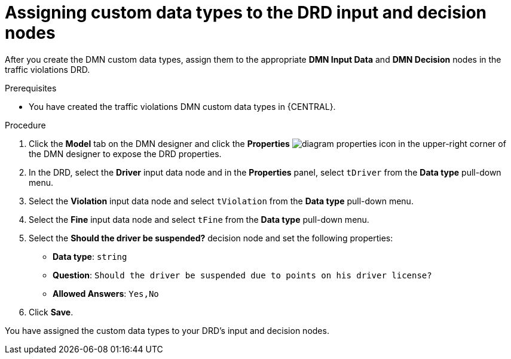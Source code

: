 [id='dmn-gs-assigning-custom-datatypes-proc']
= Assigning custom data types to the DRD input and decision nodes

After you create the DMN custom data types, assign them to the appropriate *DMN Input Data* and *DMN Decision* nodes in the traffic violations DRD.

.Prerequisites
* You have created the traffic violations DMN custom data types in {CENTRAL}.


.Procedure
. Click the *Model* tab on the DMN designer and click the *Properties* image:getting-started/diagram_properties.png[] icon in the upper-right corner of the DMN designer to expose the DRD properties.
. In the DRD, select the *Driver* input data node and in the *Properties* panel, select `tDriver` from the *Data type* pull-down menu.
. Select the *Violation* input data node and select `tViolation` from the *Data type* pull-down menu.
. Select the *Fine* input data node and select `tFine` from the *Data type* pull-down menu.
. Select the *Should the driver be suspended?* decision node and set the following properties:
+
* *Data type*: `string`
* *Question*: `Should the driver be suspended due to points on his driver license?`
* *Allowed Answers*: `Yes,No`
. Click *Save*.

You have assigned the custom data types to your DRD's input and decision nodes.

